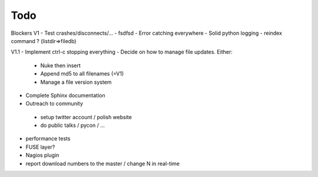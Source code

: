 Todo
----

Blockers V1
- Test crashes/disconnects/...
- fsdfsd
- Error catching everywhere
- Solid python logging
- reindex command ? (listdir=>filedb)

V1.1
- Implement ctrl-c stopping everything
- Decide on how to manage file updates. Either:
 - Nuke then insert
 - Append md5 to all filenames (=V1)
 - Manage a file version system
- Complete Sphinx documentation
- Outreach to community
 - setup twitter account / polish website
 - do public talks / pycon / ...
- performance tests
- FUSE layer?
- Nagios plugin
- report download numbers to the master / change N in real-time
